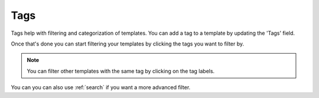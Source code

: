 .. _tags:

Tags
====

Tags help with filtering and categorization of templates. You can add a tag to
a template by updating the 'Tags' field.

Once that's done you can start filtering your templates by clicking the tags you want to filter by.

.. note:: You can filter other templates with the same tag by clicking on the tag labels.

You can you can also use :ref:`search` if you want a more advanced filter.
